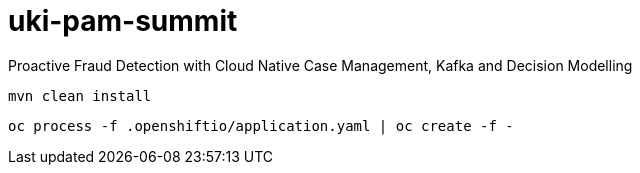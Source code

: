 = uki-pam-summit

Proactive Fraud Detection with Cloud Native Case Management, Kafka and Decision Modelling

    mvn clean install

    oc process -f .openshiftio/application.yaml | oc create -f -